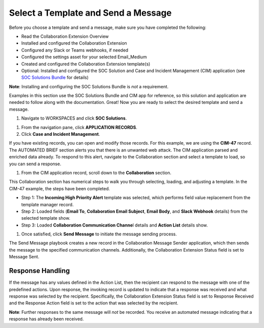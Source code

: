 Select a Template and Send a Message
====================================

Before you choose a template and send a message, make sure you have
completed the following:

-  Read the Collaboration Extension Overview

-  Installed and configured the Collaboration Extension

-  Configured any Slack or Teams webhooks, if needed

-  Configured the settings asset for your selected Email_Medium

-  Created and configured the Collaboration Extension template(s)

-  Optional: Installed and configured the SOC Solution and Case and
   Incident Management (CIM) application (see `SOC Solutions
   Bundle <soc-solutions-bundle.htm>`__ for details)

**Note**: Installing and configuring the SOC Solutions Bundle is *not* a
requirement.

Examples in this section use the SOC Solutions Bundle and CIM app for
reference, so this solution and application are needed to follow along
with the documentation. Great! Now you are ready to select the desired
template and send a message.

#. Navigate to WORKSPACES and click **SOC Solutions**.

|image1|

#. From the navigation pane, click **APPLICATION RECORDS**.

#. Click **Case and Incident Management**.

If you have existing records, you can open and modify those records. For
this example, we are using the **CIM-47** record. The AUTOMATED BRIEF
section alerts you that there is an unwanted web attack. The
CIM application parsed and enriched data already. To respond to this
alert, navigate to the Collaboration section and select a template to
load, so you can send a response.

|image2|

#. From the CIM application record, scroll down to the **Collaboration**
   section.

This Collaboration section has numerical steps to walk you through
selecting, loading, and adjusting a template. In the CIM-47 example, the
steps have been completed.

-  Step 1: The **Incoming High Priority Alert** template was selected,
   which performs field value replacement from the template manager
   record.

-  Step 2: Loaded fields (**Email To**, **Collaboration Email Subject**,
   **Email Body**, and **Slack Webhook** details) from the selected
   template show.

-  Step 3: Loaded **Collaboration Communication Channe**\ l details and
   **Action List** details show.

#. Once satisfied, click **Send Message** to initiate the message
   sending process.

The Send Message playbook creates a new record in the Collaboration
Message Sender application, which then sends the message to the
specified communication channels. Additionally, the Collaboration
Extension Status field is set to Message Sent.

Response Handling
-----------------

If the message has any values defined in the Action List, then the
recipient can respond to the message with one of the predefined actions.
Upon response, the invoking record is updated to indicate that a
response was received and what response was selected by the recipient.
Specifically, the Collaboration Extension Status field is set to
Response Received and the Response Action field is set to the action
that was selected by the recipient.

**Note**: Further responses to the same message will *not* be recorded.
You receive an automated message indicating that a response has already
been received.

 

.. |image1| image:: ../Resources/Images/collab-solution-switch-workspaces.png
.. |image2| image:: ../Resources/Images/collab-solution-cim-47.png
